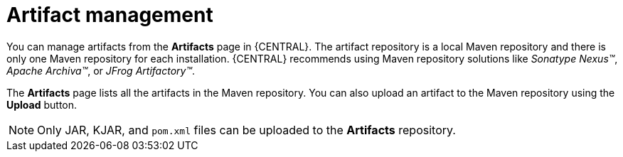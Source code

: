 [id='managing-business-central-artifacts-con']
= Artifact management

You can manage artifacts from the *Artifacts* page in {CENTRAL}. The artifact repository is a local Maven repository and there is only one Maven repository for each installation. {CENTRAL} recommends using Maven repository solutions like _Sonatype Nexus(TM)_, _Apache Archiva(TM)_, or _JFrog Artifactory(TM)_.

The *Artifacts* page lists all the artifacts in the Maven repository. You can also upload an artifact to the Maven repository using the *Upload* button.

[NOTE]
=====
Only JAR, KJAR, and `pom.xml` files can be uploaded to the *Artifacts* repository.
=====
